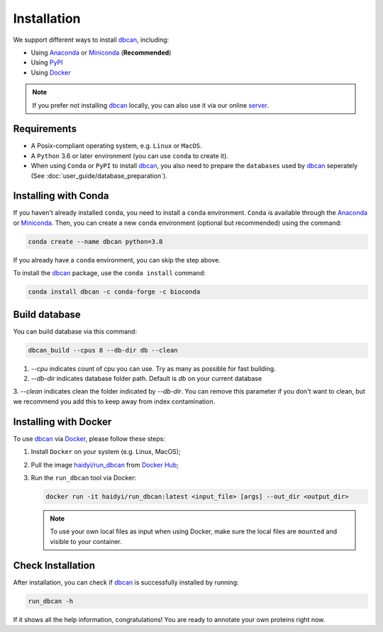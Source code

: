 Installation
============

We support different ways to install `dbcan`_, including:

- Using `Anaconda`_ or `Miniconda`_ (**Recommended**)
- Using `PyPI`_
- Using `Docker`_

.. note::

   If you prefer not installing `dbcan`_ locally, you can also use it via our online `server <https://bcb.unl.edu/dbCAN2/index.php>`_.

Requirements
------------

- A Posix-compliant operating system, e.g. ``Linux`` or ``MacOS``.
- A ``Python`` 3.6 or later environment (you can use ``conda`` to create it).
- When using ``Conda`` or ``PyPI`` to install `dbcan`_, you also need to prepare the ``databases`` used by `dbcan`_ seperately (See :doc:`user_guide/database_preparation`).


Installing with Conda
---------------------

If you haven't already installed ``conda``, you need to install a ``conda`` environment. ``Conda`` is available through the `Anaconda <https://docs.anaconda.com/free/anaconda/>`_
or `Miniconda <https://docs.conda.io/projects/miniconda/en/latest/>`_. Then, you can create a new ``conda`` environment (optional but recommended) using the command:

.. code-block:: shell

    conda create --name dbcan python=3.8

If you already have a ``conda`` environment, you can skip the step above.

To install the `dbcan`_ package, use the ``conda install`` command:

.. code-block:: shell

    conda install dbcan -c conda-forge -c bioconda


Build database
--------------

You can build database via this command:

.. code-block:: shell

    dbcan_build --cpus 8 --db-dir db --clean


1. `--cpu` indicates count of cpu you can use. Try as many as possible for fast building.

2. `--db-dir` indicates database folder path. Default is `db` on your current database

3. `--clean` indicates clean the folder indicated by `--db-dir`. 
You can remove this parameter if you don't want to clean, but we recommend you add this to keep
away from index contamination.


.. Installing with PyPI
.. --------------------

.. To install the `dbcan`_ package via ``pip``, you first need to install a few executable
.. dependencies:

.. - `NCBI-BLAST+ <https://blast.ncbi.nlm.nih.gov/doc/blast-help/downloadblastdata.html>`_;
.. - `HMMER <http://hmmer.org/>`_ (:cite:`2011:hmmer`);
.. - `DIAMOND <https://github.com/bbuchfink/diamond>`_ (:cite:`2021:diamond`);
.. - `SignalP <https://services.healthtech.dtu.dk/services/SignalP-4.1/>`_ (:cite:`2017:nielsen`) (Optional).

.. .. warning::

..    **SignalP Integration Notice**

..    Due to the specific licensing terms of `SignalP`, it is not included directly as a dependency in our package. This requires users to undertake a separate installation process.

..    **Installing SignalP (Optional)**:

..       - `SignalP` is optional and not essential for the core functionality of our software. Users requiring its specific features can integrate it as follows:
..          1. Visit the `SignalP website <https://services.healthtech.dtu.dk/services/SignalP-4.1/>`_.
..          2. Submit a download `request <https://services.healthtech.dtu.dk/cgi-bin/sw_request?software=signalp&version=4.1&packageversion=4.1g&platform=Linux>`_.
..          3. Post-download, add `SignalP` to your system's environmental variables to make it executable.
      
..       - For installation assistance, refer to the :doc:`faq/signalp_installation`.

..    This approach ensures compliance with `SignalP`'s licensing while offering the tool's functionality to those who need it.



.. After the dependencies are installed, `dbcan`_ can be installed via `PyPI <https://pypi.org/>`_:

.. .. code-block:: shell

..     pip install dbcan

.. .. note::

..    Since ``PyPI`` doesn't have an independent build system, the dependencies of dbcan need to be installed seperatedly.
..    Therefore, we recommended users to install ``dbcan`` via ``Conda`` which can resolve all dependencies automatically.

Installing with Docker
----------------------

To use `dbcan`_ via `Docker <https://www.docker.com/>`_, please follow these
steps:

1. Install ``Docker`` on your system (e.g. Linux, MacOS);
2. Pull the image `haidyi/run_dbcan <https://hub.docker.com/r/haidyi/run_dbcan>`_ from `Docker Hub <https://hub.docker.com/>`_;
3. Run the ``run_dbcan`` tool via Docker:

   .. code-block:: shell

      docker run -it haidyi/run_dbcan:latest <input_file> [args] --out_dir <output_dir>

   .. note::

      To use your own local files as input when using Docker, make sure the local files are ``mounted`` and visible to your container.

Check Installation
------------------

After installation, you can check if `dbcan`_ is successfully installed by running:

.. code-block:: shell

   run_dbcan -h

If it shows all the help information, congratulations! You are ready to annotate your own proteins right now.

.. _dbcan: https://github.com/linnabrown/run_dbcan/
.. _Anaconda: https://docs.anaconda.com/free/anaconda/
.. _Miniconda: https://docs.conda.io/projects/miniconda/en/latest/
.. _PyPI: https://pypi.org/
.. _Docker: https://www.docker.com/
